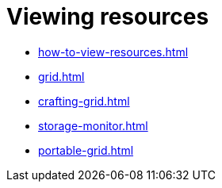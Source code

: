 = Viewing resources

- xref:how-to-view-resources.adoc[]
- xref:grid.adoc[]
- xref:crafting-grid.adoc[]
- xref:storage-monitor.adoc[]
- xref:portable-grid.adoc[]
